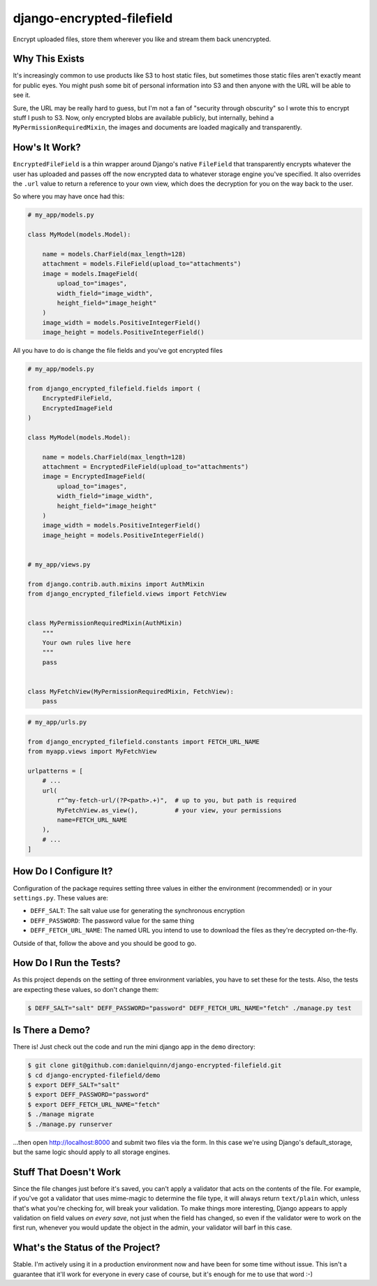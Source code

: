 django-encrypted-filefield
==========================

Encrypt uploaded files, store them wherever you like and stream them back
unencrypted.


Why This Exists
---------------

It's increasingly common to use products like S3 to host static files, but
sometimes those static files aren't exactly meant for public eyes.  You might
push some bit of personal information into S3 and then anyone with the URL will
be able to see it.

Sure, the URL may be really hard to guess, but I'm not a fan of "security
through obscurity" so I wrote this to encrypt stuff I push to S3.  Now, only
encrypted blobs are available publicly, but internally, behind a
``MyPermissionRequiredMixin``, the images and documents are loaded magically
and transparently.


How's It Work?
--------------

``EncryptedFileField`` is a thin wrapper around Django's native ``FileField``
that transparently encrypts whatever the user has uploaded and passes off the
now encrypted data to whatever storage engine you've specified.  It also
overrides the ``.url`` value to return a reference to your own view, which does
the decryption for you on the way back to the user.

So where you may have once had this:

.. code:: python

    # my_app/models.py

    class MyModel(models.Model):

        name = models.CharField(max_length=128)
        attachment = models.FileField(upload_to="attachments")
        image = models.ImageField(
            upload_to="images",
            width_field="image_width",
            height_field="image_height"
        )
        image_width = models.PositiveIntegerField()
        image_height = models.PositiveIntegerField()

All you have to do is change the file fields and you've got encrypted files

.. code:: python

    # my_app/models.py

    from django_encrypted_filefield.fields import (
        EncryptedFileField,
        EncryptedImageField
    )

    class MyModel(models.Model):

        name = models.CharField(max_length=128)
        attachment = EncryptedFileField(upload_to="attachments")
        image = EncryptedImageField(
            upload_to="images",
            width_field="image_width",
            height_field="image_height"
        )
        image_width = models.PositiveIntegerField()
        image_height = models.PositiveIntegerField()


    # my_app/views.py

    from django.contrib.auth.mixins import AuthMixin
    from django_encrypted_filefield.views import FetchView


    class MyPermissionRequiredMixin(AuthMixin)
        """
        Your own rules live here
        """
        pass


    class MyFetchView(MyPermissionRequiredMixin, FetchView):
        pass


.. code:: python

    # my_app/urls.py

    from django_encrypted_filefield.constants import FETCH_URL_NAME
    from myapp.views import MyFetchView

    urlpatterns = [
        # ...
        url(
            r"^my-fetch-url/(?P<path>.+)",  # up to you, but path is required
            MyFetchView.as_view(),          # your view, your permissions
            name=FETCH_URL_NAME
        ),
        # ...
    ]


How Do I Configure It?
----------------------

Configuration of the package requires setting three values in either the
environment (recommended) or in your ``settings.py``.  These values are:

* ``DEFF_SALT``: The salt value use for generating the synchronous encryption
* ``DEFF_PASSWORD``: The password value for the same thing
* ``DEFF_FETCH_URL_NAME``: The named URL you intend to use to download the
  files as they're decrypted on-the-fly.

Outside of that, follow the above and you should be good to go.


How Do I Run the Tests?
-----------------------

As this project depends on the setting of three environment variables, you have
to set these for the tests.  Also, the tests are expecting these values, so
don't change them:

.. code:: bash

    $ DEFF_SALT="salt" DEFF_PASSWORD="password" DEFF_FETCH_URL_NAME="fetch" ./manage.py test


Is There a Demo?
----------------

There is!  Just check out the code and run the mini django app in the ``demo``
directory:

.. code:: bash

    $ git clone git@github.com:danielquinn/django-encrypted-filefield.git
    $ cd django-encrypted-filefield/demo
    $ export DEFF_SALT="salt"
    $ export DEFF_PASSWORD="password"
    $ export DEFF_FETCH_URL_NAME="fetch"
    $ ./manage migrate
    $ ./manage.py runserver

...then open http://localhost:8000 and submit two files via the form.  In this
case we're using Django's default_storage, but the same logic should apply to
all storage engines.


Stuff That Doesn't Work
-----------------------

Since the file changes just before it's saved, you can't apply a validator
that acts on the contents of the file.  For example, if you've got a validator
that uses mime-magic to determine the file type, it will always return
``text/plain`` which, unless that's what you're checking for, will break your
validation.  To make things more interesting, Django appears to apply
validation on field values *on every save*, not just when the field has
changed, so even if the validator were to work on the first run, whenever you
would update the object in the admin, your validator will barf in this case.


What's the Status of the Project?
---------------------------------

Stable.  I'm actively using it in a production environment now and have been
for some time without issue.  This isn't a guarantee that it'll work for
everyone in every case of course, but it's enough for me to use that word :-)
